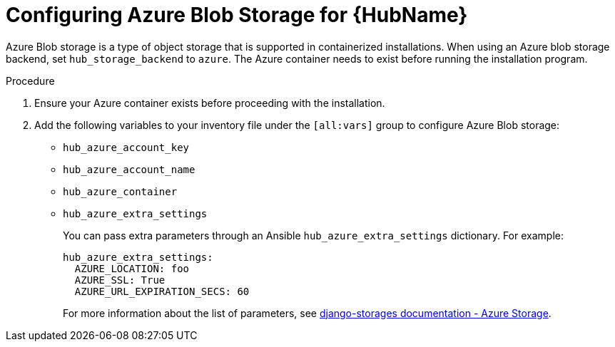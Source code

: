 :_mod-docs-content-type: PROCEDURE

[id="configure-hub-azure-storage"]
= Configuring Azure Blob Storage for {HubName}

Azure Blob storage is a type of object storage that is supported in containerized installations. When using an Azure blob storage backend, set `hub_storage_backend` to `azure`. The Azure container needs to exist before running the installation program.

.Procedure

. Ensure your Azure container exists before proceeding with the installation.
. Add the following variables to your inventory file under the `[all:vars]` group to configure Azure Blob storage:
+
* `hub_azure_account_key`
* `hub_azure_account_name`
* `hub_azure_container`
* `hub_azure_extra_settings`
+
You can pass extra parameters through an Ansible `hub_azure_extra_settings` dictionary. For example:
+
[source,yaml,subs="+attributes"]
----
hub_azure_extra_settings:
  AZURE_LOCATION: foo
  AZURE_SSL: True
  AZURE_URL_EXPIRATION_SECS: 60
----
+
For more information about the list of parameters, see link:https://django-storages.readthedocs.io/en/latest/backends/azure.html#settings[django-storages documentation - Azure Storage].
